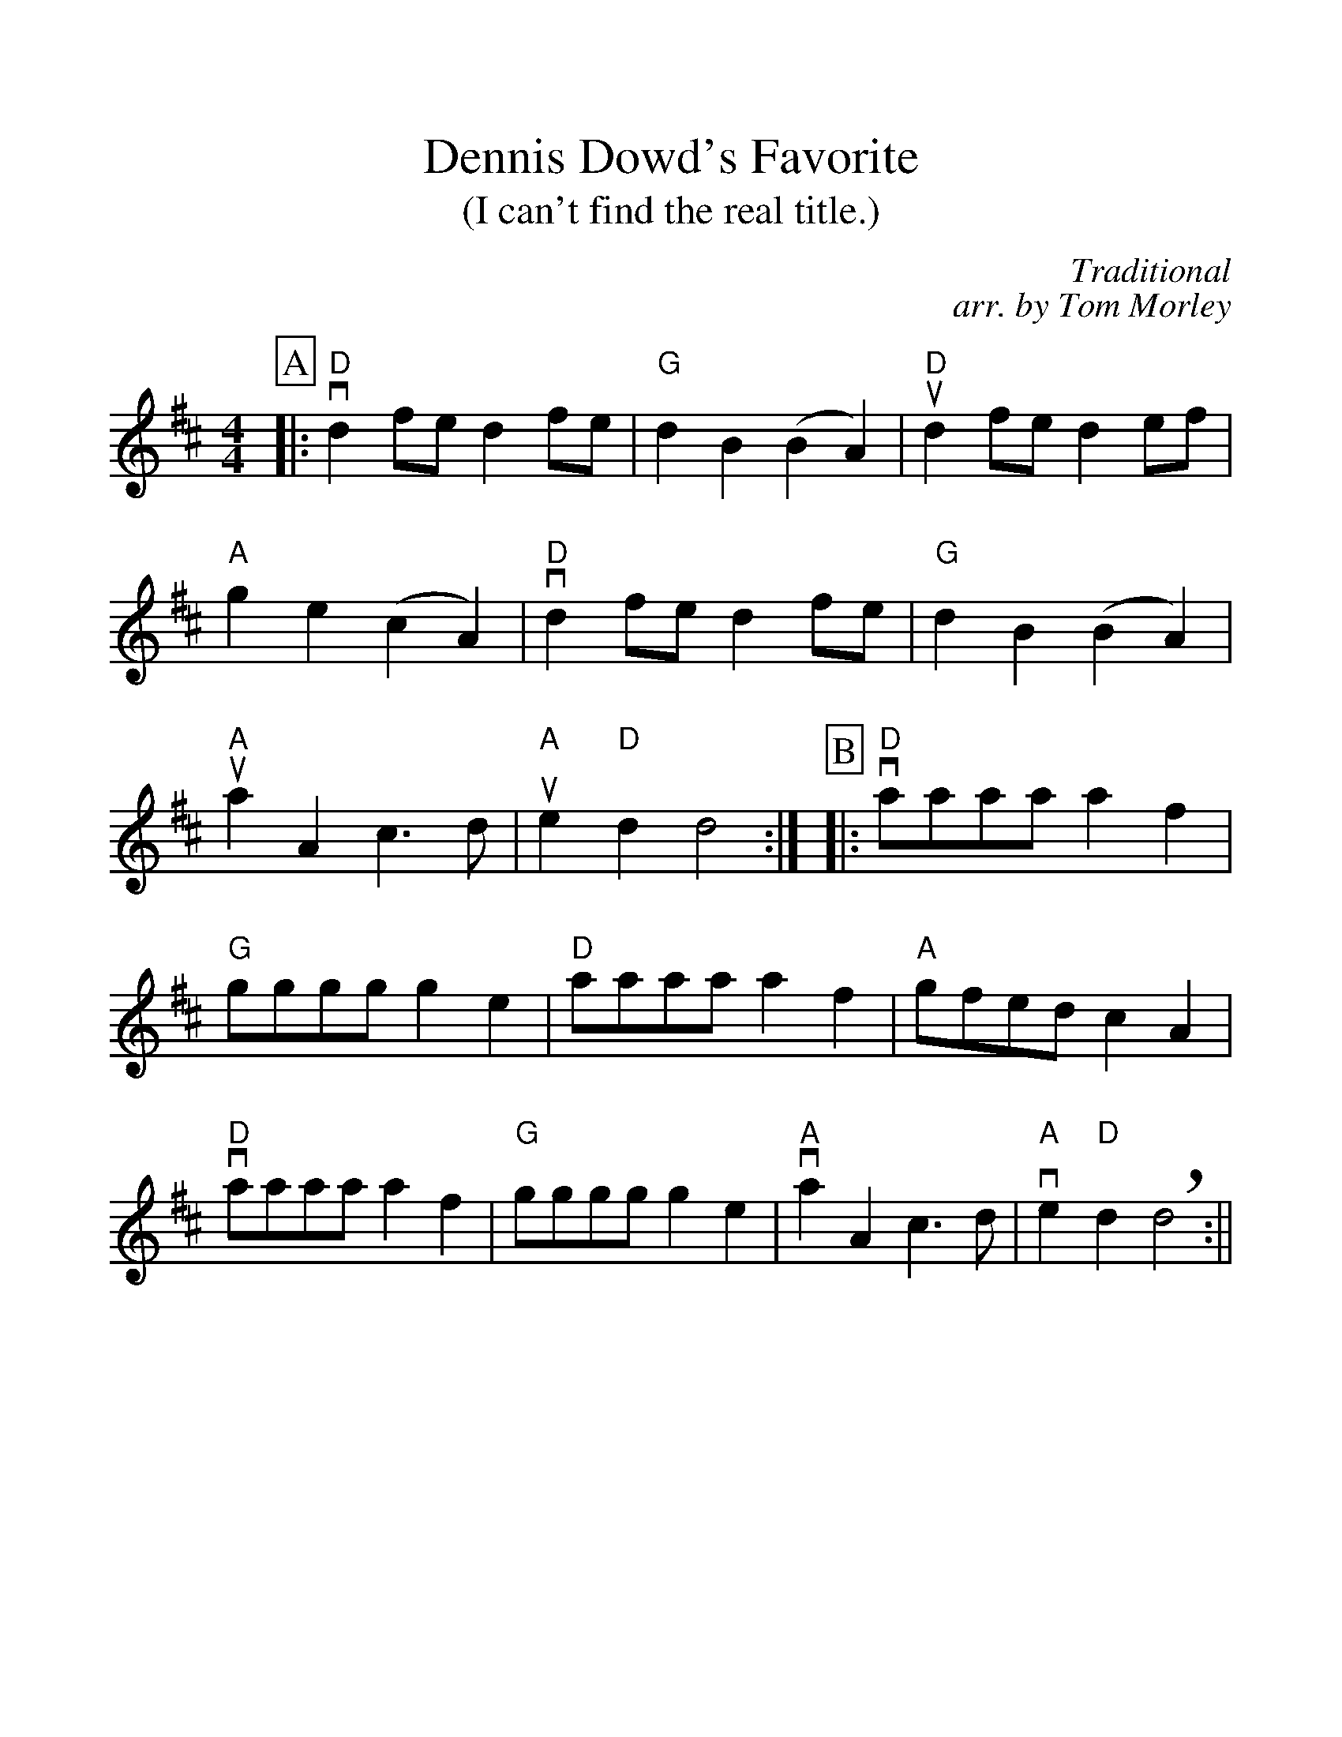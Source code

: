 %Scale the output
%%scale 1.15
%%format dulcimer.fmt
% %%header Some header text
% %%footer "Copyright \u00A9 2012 Example of Copyright"
X:1
T:Dennis Dowd's Favorite
T:(I can't find the real title.)  
C:Traditional
C:arr. by Tom Morley
M:4/4    %(3/4, 4/4, 6/8)
L:1/4    %(1/8, 1/4)
%Q: (beats per measure)
V:1 clef=treble
%%continueall 1
%%partsbox 1
%%writehistory 1
K:D    %(D, C)
P:A
|:"D"vd f/2e/2 d f/2e/2|"G"d B (B A)|"D"ud f/2e/2 d e/2f/2|"A"g e (c A)
|"D"vd f/2e/2 d f/2e/2|"G"d B (B A)|"A"ua A c3/2 d/2|"A"ue "D"d d2:|
P:B
|:"D"va/2a/2a/2a/2 a f|"G"g/2g/2g/2g/2 g e|"D"a/2a/2a/2a/2 a f|"A"g/2f/2e/2d/2 c A
|"D"va/2a/2a/2a/2 a f|"G"g/2g/2g/2g/2 g e|"A"va A c3/2 d/2|"A"ve "D"d +breath+d2:||